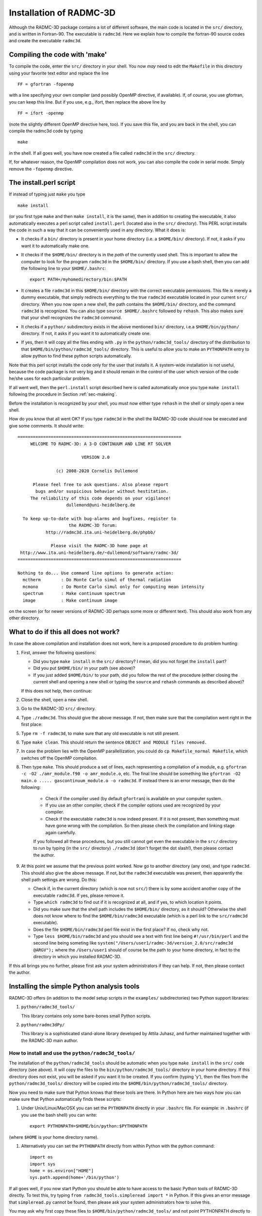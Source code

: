 .. _chap-compilation:

Installation of RADMC-3D
************************

Although the RADMC-3D package contains a lot of different software,
the main code is located in the ``src/`` directory, and is
written in Fortran-90. The executable is ``radmc3d``. Here
we explain how to compile the fortran-90 source codes and create 
the executable ``radmc3d``.

.. _sec-makeing:

Compiling the code with 'make'
==============================

To compile the code, enter the ``src/`` directory in your shell. You now
*may* need to edit the ``Makefile`` in this directory using your favorite
text editor and replace the line ::

  FF = gfortran -fopenmp

with a line specifying your own compiler (and possibly OpenMP directive,
if available). If, of course, you use gfortran,
you can keep this line. But if you use, e.g., ifort, then replace the above
line by ::

  FF = ifort -openmp

(note the slightly different OpenMP directive here, too). 
If you save this file, and you are back in the shell, you can compile the
radmc3d code by typing ::

  make

in the shell. If all goes well, you have now created a file called ``radmc3d``
in the ``src/`` directory.

If, for whatever reason, the OpenMP compilation does not work, you can also
compile the code in serial mode. Simply remove the ``-fopenmp`` directive.


The install.perl script
=======================

If instead of typing just ``make`` you type ::

  make install

(or you first type ``make`` and then ``make install``, it is the same), then in
addition to creating the executable, it also automatically executes a perl
script called ``install.perl`` (located also in the ``src/`` directory).  This
PERL script installs the code in such a way that it can be conveniently used in
any directory. What it does is:

* It checks if a ``bin/`` directory is present in your home
  directory (i.e. a ``$HOME/bin/`` directory). If not, it asks if
  you want it to automatically make one.
* It checks if the ``$HOME/bin/`` directory is in the *path* of
  the currently used shell. This is important to allow the computer to look
  for the program ``radmc3d`` in the ``$HOME/bin/`` directory. If you
  use a bash shell, then you can add the following line to your
  ``$HOME/.bashrc``::
    
    export PATH=/myhomedirectory/bin:$PATH
    
* It creates a file ``radmc3d`` in this ``$HOME/bin/``
  directory with the correct executable permissions. This file is merely a
  dummy executable, that simply redirects everything to the true ``radmc3d``
  executable located in your current ``src/``
  directory. When you now open a new shell, the path contains the
  ``$HOME/bin/`` directory, and the command ``radmc3d`` is
  recognized. You can also type ``source $HOME/.bashrc`` followed
  by ``rehash``. This also makes sure that your shell recognizes the
  ``radmc3d`` command.
* It checks if a ``python/`` subdirectory exists in the above
  mentioned ``bin/`` directory, i.e.\ a ``$HOME/bin/python/``
  directory. If not, it asks if you want it to automatically create one.
* If yes, then it will copy all the files ending with ``.py`` in
  the ``python/radmc3d_tools/`` directory of the distribution to that
  ``$HOME/bin/python/radmc3d_tools/`` directory. This is useful to
  allow you to make an ``PYTHONPATH`` entry to allow python to find
  these python scripts automatically.

Note that this perl script installs the code only for the user that installs
it. A system-wide installation is not useful, because the code package is not
very big and it should remain in the control of the user which version of the
code he/she uses for each particular problem.

If all went well, then the ``perl.install`` script described here is
called automatically once you type ``make install`` following the
procedure in Section :ref:`sec-makeing`.

Before the installation is recognized by your shell, you must now either
type ``rehash`` in the shell or simply open a new shell. 

How do you know that all went OK? If you type ``radmc3d`` in the
shell the RADMC-3D code should now be executed and give some comments. It
should write::
  
  ================================================================
       WELCOME TO RADMC-3D: A 3-D CONTINUUM AND LINE RT SOLVER    
                                                                  
                           VERSION 2.0                            
                                                                  
                 (c) 2008-2020 Cornelis Dullemond                 
                                                                  
        Please feel free to ask questions. Also please report     
         bugs and/or suspicious behavior without hestitation.     
       The reliability of this code depends on your vigilance!    
                     dullemond@uni-heidelberg.de                  
                                                                  
    To keep up-to-date with bug-alarms and bugfixes, register to  
                      the RADMC-3D forum:                         
             http://radmc3d.ita.uni-heidelberg.de/phpbb/          
                                                                  
               Please visit the RADMC-3D home page at             
   http://www.ita.uni-heidelberg.de/~dullemond/software/radmc-3d/ 
  ================================================================
   
  Nothing to do... Use command line options to generate action:
    mctherm        : Do Monte Carlo simul of thermal radiation
    mcmono         : Do Monte Carlo simul only for computing mean intensity
    spectrum       : Make continuum spectrum
    image          : Make continuum image

on the screen (or for newer versions of RADMC-3D perhaps some more
or different text). This should also work from any other directory.


What to do if this all does not work?
=====================================

In case the above compilation and installation does not work, here is a 
proposed procedure to do problem hunting:

#. First, answer the following questions:

   * Did you type ``make install`` in the ``src/``
     directory? I mean, did you not forget the ``install`` part?
   * Did you put ``$HOME/bin/`` in your path (see above)?
   * If you just added ``$HOME/bin/`` to your path, did you
     follow the rest of the procedure (either closing the current shell and
     opening a new shell or typing the ``source`` and ``rehash`` commands as
     described above)?

   If this does not help, then continue:

#. Close the shell, open a new shell.
#. Go to the RADMC-3D ``src/`` directory.
#. Type ``./radmc3d``. This should give the above message. If
   not, then make sure that the compilation went right in the first place:
#. Type ``rm -f radmc3d``, to make sure that any old executable
   is not still present.
#. Type ``make clean``. This should return the sentence
   ``OBJECT and MODULE files removed.``
#. In case the problem lies with the OpenMP parallellization, you
   could do ``cp Makefile_normal Makefile``, which switches
   off the OpenMP compilation.
#. Then type ``make``. This should produce a set of lines, each
   representing a compilation of a module, e.g. ``gfortran -c -O2
   ./amr_module.f90 -o amr_module.o``, etc. The final line should be
   something like ``gfortran -O2 main.o ..... gascontinuum_module.o -o radmc3d``. If instead there
   is an error message, then do the following:

    * Check if the compiler used (by default ``gfortran``) is
      available on your computer system.
    * If you use an other compiler, check if the compiler options used
      are recognized by your compiler.
    * Check if the executable ``radmc3d`` is now indeed present.
      If it is not present, then something must have gone wrong with the
      compilation. So then please check the compilation and linking stage
      again carefully. 

    If you followed all these procedures, but you still cannot get even the
    executable in the ``src/`` directory to run by typing (in the
    ``src/`` directory) ``./radmc3d`` (don't forget the dot
    slash!), then please contact the author.
#. At this point we assume that the previous point worked. Now go to
   another directory (any one), and type ``radmc3d``.  This should
   also give the above message. If not, but the ``radmc3d`` executable
   was present, then apparently the shell path settings are wrong. Do this:

   * Check if, in the current directory (which is now not ``src/``)
     there is by some accident another copy of the executable
     ``radmc3d``. If yes, please remove it. 
   * Type ``which radmc3d`` to find out if it is recognized at all,
     and if yes, to which location it points. 
   * Did you make sure that the shell path includes the ``$HOME/bin/``
     directory, as it should? Otherwise the shell does not know 
     where to find the ``$HOME/bin/radmc3d`` executable (which is
     a perl link to the ``src/radmc3d`` executable).
   * Does the file ``$HOME/bin/radmc3d`` perl file exist in the
     first place? If no, check why not. 
   * Type ``less $HOME/bin/radmc3d`` and you should
     see a text with first line being ``#!/usr/bin/perl`` and the
     second line being someting like 
     ``system("/Users/user1/radmc-3d/version_2.0/src/radmc3d @ARGV");``
     where the ``/Users/user1`` should of course be the path to
     your home directory, in fact to the directory in which you installed
     RADMC-3D.

If this all brings you no further, please first ask your system administrators
if they can help. If not, then please contact the author.

.. _sec-install-pythonscripts:

Installing the simple Python analysis tools
===========================================

RADMC-3D offers (in addition to the model setup scripts in the ``examples/``
subdirectories) two Python support libraries:

#. ``python/radmc3d_tools/``
   
   This library contains only some bare-bones small Python scripts.
  
#. ``python/radmc3dPy/``

   This library is a sophisticated stand-alone library developed by
   Attila Juhasz, and further maintained together with the RADMC-3D
   main author.

How to install and use the ``python/radmc3d_tools/``
----------------------------------------------------

The installation of the ``python/radmc3d_tools`` should be automatic when you
type ``make install`` in the ``src/`` code directory (see
above). It will copy the files to the ``bin/python/radmc3d_tools/``
directory in your home directory. If this directory does not exist, you
will be asked if you want it to be created. If you confirm (typing 'y'),
then the files from the ``python/radmc3d_tools/`` directory will be
copied into the ``$HOME/bin/python/radmc3d_tools/`` directory.

Now you need to make sure that Python knows that these tools are there.
In Python here are two ways how you can make sure that Python automatically
finds these scripts:

#. Under Unix/Linux/MacOSX you can set the ``PYTHONPATH`` directly in your
   ``.bashrc`` file. For example: in
   ``.bashrc`` (if you use the bash shell) you can write::

     export PYTHONPATH=$HOME/bin/python:$PYTHONPATH

(where ``$HOME`` is your home directory name). 

#. Alternatively you can set the ``PYTHONPATH`` directly from within
   Python with the python command::

     import os
     import sys
     home = os.environ["HOME"]
     sys.path.append(home+'/bin/python')

If all goes well, if you now start Python you should be able to have access to
the basic Python tools of RADMC-3D directly. To test this, try typing ``from
radmc3d_tools.simpleread import *`` in Python. If this gives an error message
that ``simpleread.py`` cannot be found, then please ask your system
administrators how to solve this.

You may ask why first copy these files to ``$HOME/bin/python/radmc3d_tools/``
and not point PYTHONPATH directly to the ``python/radmc3d_tools`` in your RADMC-3D
distribution? The reason is that if you have multiple versions of RADMC-3D on
your computer system, you always are assured that Python finds the python
routines belonging to the latest installation of RADMC-3D (note: only assured if
that latest compilation was done with ``make install``).

Now you should be ready to use the tools. The most important one would be
the ``simpleread.py`` tool, which contains a set of functions for
reading typical RADMC-3D input and output files (though only for regular
model grid, not for octree grids). In a Python command line interface
you can import them by::

  from radmc3d_tools import simpleread

And you can then, for instance, read the dust density file with::

  d = simpleread.read_dustdens()

Here, ``d`` is now an object containing a ``d.grid`` subobject (which contain
information about the grid) and the dust density array ``d.rhodust``. Have a
look at the various functions in ``simpleread``, to see what is available.

How to install and use the ``python/radmc3dPy`` library
----------------------------------------------------------

The installation of the ``python/radmc3dPy`` package is described in the
``python/radmc3dPy/README`` file. In short, by going into the
``python/radmc3dPy/`` directory and typing in the shell::

  python setup.py install --user

it should install itself right into your Python distribution. For instance,
if you have ``anaconda3`` on a Mac, it would copy the files into the
directory ::

  $HOME/.local/lib/python3.7/site-packages/radmc3dPy/

Python knows where to find it there.

Now you should be ready to use ``radmc3dPy``, by importing it::

  import radmc3dPy

``radmc3dPy`` consists of
several sub libraries such as ``radmc3dPy.analyze`` and
``radmc3dPy.image``. For instance, to read the dust density
distribution, you could do this::

  from radmc3dPy import analyze
  d = analyze.readData(ddens=True)

The ``d.rhodust`` array now contains the dust density.

For more information, please consult the ``radmc3dPy`` documentation
in the ``python/radmc3dPy/doc/`` directory.


.. _sec-special-purpose-compile:

Making special-purpose modified versions of RADMC-3D (optional)
===============================================================

For most purposes it should be fine to simply compile the latest version of
RADMC-3D once-and-for-all, and simply use the resulting ``radmc3d``
executable for all models you make. Normally there is no reason to have to
modify the code, because models can be defined quite flexibly by preparing
the various input files for RADMC-3D to your needs. So if you are an 
average user, you can skip to the next subsection without problem.

But sometimes there *is* a good reason to want to modify the code.  For
instance to allow special behavior for a particular model. Or for a model
setup that is simply easier made internally in the code rather than by
preparing large input files. One can imagine some analytic model setup
that might be easier to create internally, so that one can make use of
the full AMR machinery to automatically refine the grid where needed.
Having to do so externally from the code would require you to set up
your own AMR machinery, which would be a waste of time. 

The problem is that if the user would modify the central code for each
special purpose, one would quickly lose track of which modification of the
code is installed right now. 

Here is how this problem is solved in RADMC-3D:

* For most purposes you can achieve your goals by only editing the file
  ``userdef_module.f90``. This is a set of standard subroutines
  that the main code calls at special points in the code, and the user can
  put anything he/she wants into those subroutines. See Chapter :ref:`chap-internal-setup`
  for more information about these standard
  subroutines. This method is the safest way to create special-purpose
  codes. It means (a) that you know that your modification cannot do much
  harm unless you make really big blunders, because these subroutines are
  meant to be modified, and (b) you have all your modifications *only*
  in one single file, leaving the rest of the code untouched.
* You can create a *local* version of the code, without touching
  the main code. Suppose you have a model directory ``run_mymodel`` and for
  this model you want to make a special-purpose version of the code.
  This is what you do:

  #. Copy the Makefile from the ``src/`` directory into ``run_mymodel``.
  #. Copy the ``.f90`` file(s) you want to modify from the ``src/``
     directory into ``run_mymodel``. Usually you only want to modify
     the ``userdef_module.f90`` file, but you can also copy any other 
     file if you want.
  #. In the ``run_mymodel/Makefile`` replace the ``SRC = .`` line with
     ``SRC = XXXXXX``, where ``XXXXXX`` should
     be the *full* path to the ``src/`` directory. An example line
     is given in the Makefile, but is commented out.
  #. In the ``run_mymodel/Makefile`` make sure that all the
     ``.f90`` files that should remain as they are have a ``$(SRC)/``
     in front of the name, and all the ``.f90`` files that
     you want to modify (and which now have a copy in the ``run_mymodel``
     directory) have a ``./`` in front of the name. By
     default all ``.f90`` files have ``$(SRC)/`` in front of
     the name, except the ``userdef_module.f90`` file, which has a
     ``./`` in front of the name because that is the file that is
     usually the one that is going to be edited by you.
  #. Now edit the local ``.f90`` files in the ``run_mymodel`` directory
     in the way you want. See Chapter :ref:`chap-internal-setup` for more details.
  #. Now *inside* the ``run_mymodel`` directory you can now type
     ``make`` and you will create your own local ``radmc3d`` executable.
     NOTE: Do not type ``make install`` in this case, because it should
     remain a local executable, only inside the ``run_mymodel`` directory.
  #. If you want (though this is not required) you can clean up all the
     local ``.o`` and ``.mod`` files by typing ``make
     clean``, so that your ``run_mymodel`` directory is not filled
     with junk.
  #. You can now use this special purpose version of ``radmc3d``
     by simply calling on the command line: ``./radmc3d``, with any
     command-line options you like. Just beware that, depending on the order
     in which you have your paths set (in tcsh or bash) typing just 
     ``radmc3d`` *may* instead use the global version (that you
     may have created in the ``src/`` directory with ``make
     install``). So to be sure to use the *local* version, just put the
     ``./`` in front of the ``radmc3d``.

Note: In chapter :ref:`chap-internal-setup` there is more information on how to
set up models internally in the code using the method described here.

Note: You can use ``make clean`` to remove all the .o and .mod files from your
model directory, because they can be annoying to have hanging around. By typing
``make cleanmodel`` you remove, in addition to the .o and .mod files, also all
model input and output files, with the exception of dust opacity or molecular
data files (because these latter files are usually not created locally by the
``problem_setup.py`` script). By typing ``make cleanall`` you remove everything
*except* the basic files such as the ``Makefile``, any ``.f90`` files, any
``.py`` files, the dust opacity or molecular data files and ``README`` files.
